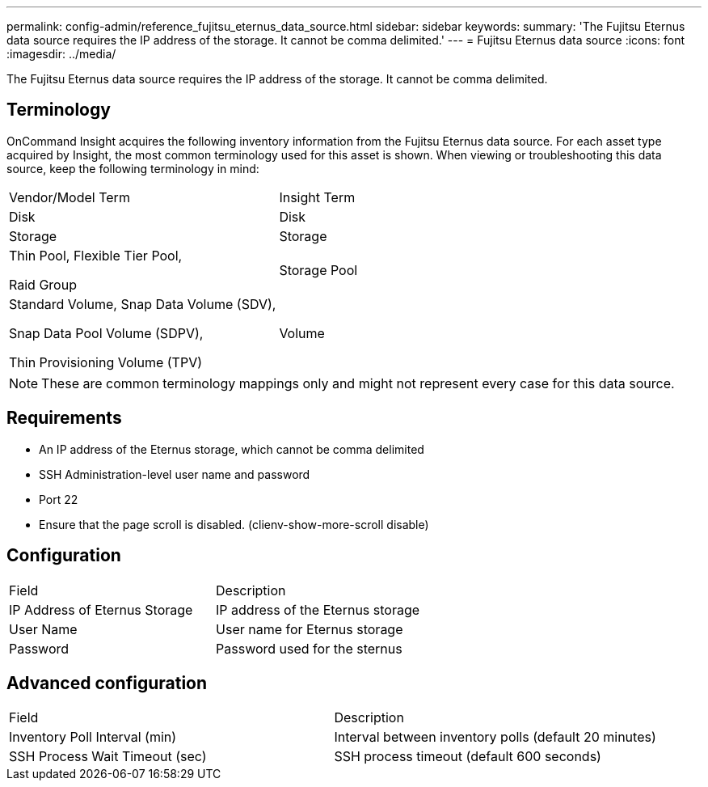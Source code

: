 ---
permalink: config-admin/reference_fujitsu_eternus_data_source.html
sidebar: sidebar
keywords: 
summary: 'The Fujitsu Eternus data source requires the IP address of the storage. It cannot be comma delimited.'
---
= Fujitsu Eternus data source
:icons: font
:imagesdir: ../media/

[.lead]
The Fujitsu Eternus data source requires the IP address of the storage. It cannot be comma delimited.

== Terminology

OnCommand Insight acquires the following inventory information from the Fujitsu Eternus data source. For each asset type acquired by Insight, the most common terminology used for this asset is shown. When viewing or troubleshooting this data source, keep the following terminology in mind:

|===
| Vendor/Model Term| Insight Term
a|
Disk
a|
Disk
a|
Storage
a|
Storage
a|
Thin Pool, Flexible Tier Pool,

Raid Group

a|
Storage Pool
a|
Standard Volume, Snap Data Volume (SDV),

Snap Data Pool Volume (SDPV),

Thin Provisioning Volume (TPV)

a|
Volume
|===

[NOTE]
====
These are common terminology mappings only and might not represent every case for this data source.
====

== Requirements

* An IP address of the Eternus storage, which cannot be comma delimited
* SSH Administration-level user name and password
* Port 22
* Ensure that the page scroll is disabled. (clienv-show-more-scroll disable)

== Configuration

|===
| Field| Description
a|
IP Address of Eternus Storage
a|
IP address of the Eternus storage
a|
User Name
a|
User name for Eternus storage
a|
Password
a|
Password used for the sternus
|===

== Advanced configuration

|===
| Field| Description
a|
Inventory Poll Interval (min)
a|
Interval between inventory polls (default 20 minutes)
a|
SSH Process Wait Timeout (sec)
a|
SSH process timeout (default 600 seconds)
|===
